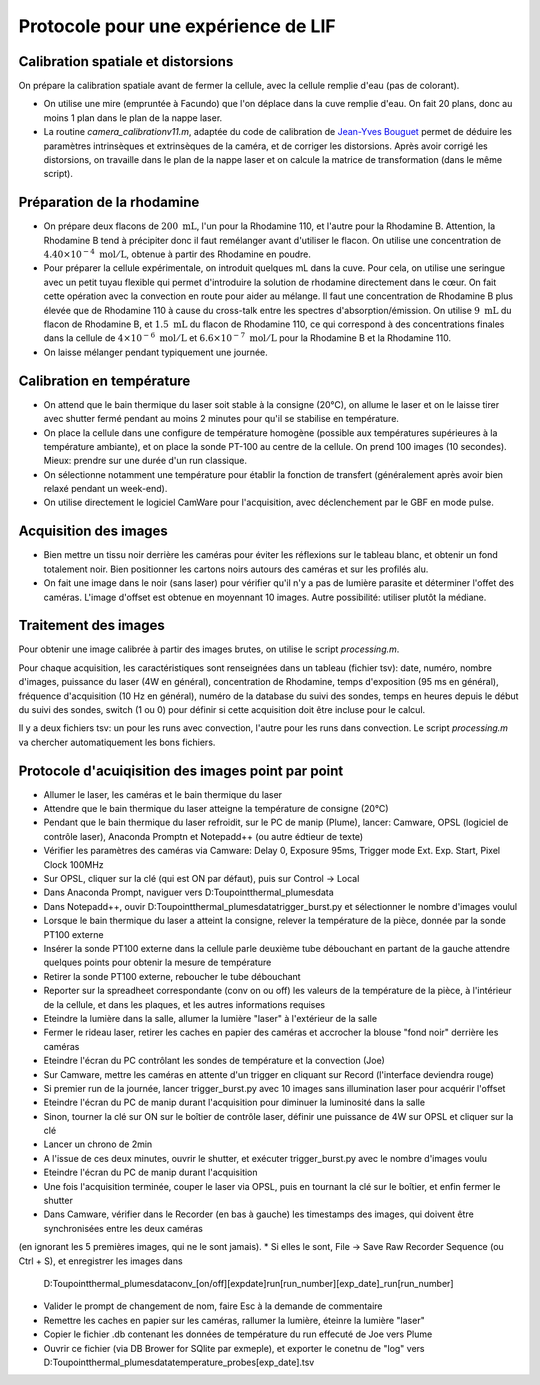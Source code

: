Protocole pour une expérience de LIF
====================================

Calibration spatiale et distorsions
-----------------------------------

On prépare la calibration spatiale avant de fermer la cellule, avec la cellule remplie d'eau (pas de
colorant).

* On utilise une mire (empruntée à Facundo) que l'on déplace dans la cuve remplie d'eau.
  On fait 20 plans, donc au moins 1 plan dans le plan de la nappe laser.

* La routine `camera_calibrationv11.m`, adaptée du code de calibration de
  `Jean-Yves Bouguet <http://www.vision.caltech.edu/bouguetj>`_ permet de déduire les
  paramètres intrinsèques et extrinsèques de la caméra, et de corriger les distorsions.
  Après avoir corrigé les distorsions, on travaille dans le plan de la nappe laser et on calcule
  la matrice de transformation (dans le même script).

Préparation de la rhodamine
---------------------------

* On prépare deux flacons de :math:`200~\mathrm{mL}`, l'un pour la Rhodamine 110, et l'autre pour la
  Rhodamine B. Attention,
  la Rhodamine B tend à précipiter donc il faut remélanger avant d'utiliser le flacon. On utilise une
  concentration de :math:`4.40\times 10^{-4}~\mathrm{mol/L}`, obtenue à partir des Rhodamine en poudre.

* Pour préparer la cellule expérimentale, on introduit quelques mL dans la cuve. Pour cela, on utilise
  une seringue avec un petit tuyau flexible qui permet d'introduire la solution de rhodamine directement
  dans le cœur. On fait cette opération avec la convection en route pour aider au mélange. Il faut
  une concentration de Rhodamine B plus élevée que de Rhodamine 110 à cause du cross-talk entre les
  spectres d'absorption/émission. On utilise :math:`9~\mathrm{mL}` du flacon de Rhodamine B, et
  :math:`1.5~\mathrm{mL}` du flacon de Rhodamine 110, ce qui correspond à des concentrations finales
  dans la cellule de :math:`4\times 10^{-6}~\mathrm{mol/L}` et :math:`6.6\times 10^{-7}~\mathrm{mol/L}`
  pour la Rhodamine B et la Rhodamine 110.

* On laisse mélanger pendant typiquement une journée.

Calibration en température
--------------------------

* On attend que le bain thermique du laser soit stable à la consigne (20°C), on allume le laser et on 
  le laisse
  tirer avec shutter fermé pendant au moins 2 minutes pour qu'il se stabilise en température.

* On place la cellule dans une configure de température homogène (possible aux températures supérieures
  à la température ambiante), et on place la sonde PT-100 au centre de la cellule.
  On prend 100 images (10 secondes). Mieux: prendre sur une durée d'un run
  classique.

* On sélectionne notamment une température pour établir la fonction de transfert (généralement après avoir
  bien relaxé pendant un week-end).

* On utilise directement le logiciel CamWare pour l'acquisition, avec déclenchement par le GBF en mode
  pulse.


Acquisition des images
----------------------

* Bien mettre un tissu noir derrière les caméras pour éviter les réflexions sur le tableau blanc, et
  obtenir un fond totalement noir. Bien positionner les cartons noirs autours des caméras et sur les
  profilés alu.

* On fait une image dans le noir (sans laser) pour vérifier qu'il n'y a pas de lumière parasite et
  déterminer l'offet des caméras. L'image d'offset est obtenue en moyennant 10 images. Autre possibilité:
  utiliser plutôt la médiane.

Traitement des images
---------------------

Pour obtenir une image calibrée à partir des images brutes, on utilise le script `processing.m`.

Pour chaque acquisition, les caractéristiques sont renseignées dans un tableau (fichier tsv): date, numéro,
nombre d'images, puissance du laser (4W en général), concentration de Rhodamine, temps d'exposition (95 ms
en général), fréquence d'acquisition (10 Hz en général), numéro de la database du suivi des sondes,
temps en heures depuis le début du suivi des sondes, switch (1 ou 0) pour définir si cette acquisition doit
être incluse pour le calcul.

Il y a deux fichiers tsv: un pour les runs avec convection, l'autre pour les runs dans convection.
Le script `processing.m` va chercher automatiquement les bons fichiers.

Protocole d'acuiqisition des images point par point
---------------------
* Allumer le laser, les caméras et le bain thermique du laser
* Attendre que le bain thermique du laser atteigne la température de consigne (20°C)
* Pendant que le bain thermique du laser refroidit, sur le PC de manip (Plume), lancer:
  Camware, OPSL (logiciel de contrôle laser), Anaconda Promptn et Notepadd++ (ou autre édtieur de texte)
* Vérifier les paramètres des caméras via Camware: Delay 0, Exposure 95ms, Trigger mode Ext. Exp. Start, Pixel Clock 100MHz
* Sur OPSL, cliquer sur la clé (qui est ON par défaut), puis sur Control -> Local
* Dans Anaconda Prompt, naviguer vers D:\Toupoint\thermal_plumes\data
* Dans Notepadd++, ouvir D:\Toupoint\thermal_plumes\data\trigger_burst.py et sélectionner le nombre d'images voulul
* Lorsque le bain thermique du laser a atteint la consigne, relever la température de la pièce, donnée par la sonde PT100 externe
* Insérer la sonde PT100 externe dans la cellule parle deuxième tube débouchant en partant de la gauche
  attendre quelques points pour obtenir la mesure de température
* Retirer la sonde PT100 externe, reboucher le tube débouchant
* Reporter sur la spreadheet correspondante (conv on ou off) les valeurs de la température de la pièce,
  à l'intérieur de la cellule, et dans les plaques, et les autres informations requises
* Eteindre la lumière dans la salle, allumer la lumière "laser" à l'extérieur de la salle
* Fermer le rideau laser, retirer les caches en papier des caméras et accrocher la blouse "fond noir" derrière les caméras
* Eteindre l'écran du PC contrôlant les sondes de température et la convection (Joe)
* Sur Camware, mettre les caméras en attente d'un trigger en cliquant sur Record (l'interface deviendra rouge)
* Si premier run de la journée, lancer trigger_burst.py avec 10 images sans illumination laser pour acquérir l'offset
* Eteindre l'écran du PC de manip durant l'acquisition pour diminuer la luminosité dans la salle
* Sinon, tourner la clé sur ON sur le boîtier de contrôle laser, définir une puissance de 4W sur OPSL et cliquer sur la clé
* Lancer un chrono de 2min
* A l'issue de ces deux minutes, ouvrir le shutter, et exécuter trigger_burst.py avec le nombre d'images voulu
* Eteindre l'écran du PC de manip durant l'acquisition
* Une fois l'acquisition terminée, couper le laser via OPSL, puis en tournant la clé sur le boîtier, et enfin fermer le shutter
* Dans Camware, vérifier dans le Recorder (en bas à gauche) les timestamps des images, qui doivent être synchronisées entre les deux caméras
(en ignorant les 5 premières images, qui ne le sont jamais).
* Si elles le sont, File -> Save Raw Recorder Sequence (ou Ctrl + S), et enregistrer les images dans
  D:\Toupoint\thermal_plumes\data\conv_[on/off]\[expdate]\run[run_number]\[exp_date]_run[run_number]
* Valider le prompt de changement de nom, faire Esc à la demande de commentaire
* Remettre les caches en papier sur les caméras, rallumer la lumière, éteinre la lumière "laser"
* Copier le fichier .db contenant les données de température du run effecuté de Joe vers Plume
* Ouvrir ce fichier (via DB Brower for SQlite par exmeple), et exporter le conetnu de "log" vers
  D:\Toupoint\thermal_plumes\data\temperature_probes\[exp_date].tsv

